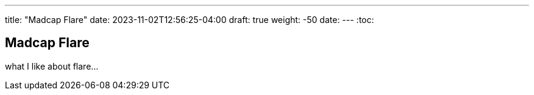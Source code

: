 ---
title: "Madcap Flare"
date: 2023-11-02T12:56:25-04:00
draft: true
weight: -50
date: 
---
:toc:

== Madcap Flare

what I like about flare...
